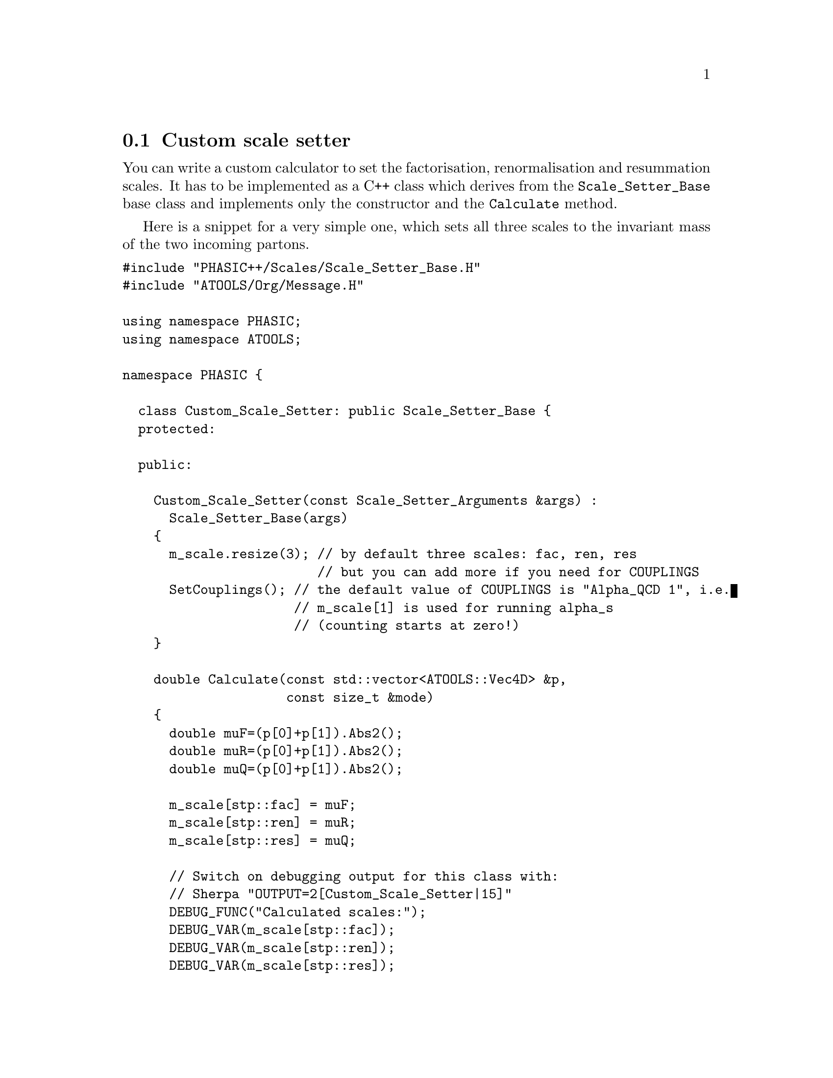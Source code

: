 @node Custom scale setter
@section Custom scale setter

You can write a custom calculator to set the factorisation, renormalisation and
resummation scales. It has to be implemented as a C++ class which derives from
the @code{Scale_Setter_Base} base class and implements only the constructor and
the @code{Calculate} method.

Here is a snippet for a very simple one, which sets all three scales to the
invariant mass of the two incoming partons.

@verbatim
#include "PHASIC++/Scales/Scale_Setter_Base.H"
#include "ATOOLS/Org/Message.H"

using namespace PHASIC;
using namespace ATOOLS;

namespace PHASIC {

  class Custom_Scale_Setter: public Scale_Setter_Base {
  protected:

  public:

    Custom_Scale_Setter(const Scale_Setter_Arguments &args) :
      Scale_Setter_Base(args)
    {
      m_scale.resize(3); // by default three scales: fac, ren, res
                         // but you can add more if you need for COUPLINGS
      SetCouplings(); // the default value of COUPLINGS is "Alpha_QCD 1", i.e.
                      // m_scale[1] is used for running alpha_s
                      // (counting starts at zero!)
    }

    double Calculate(const std::vector<ATOOLS::Vec4D> &p,
		     const size_t &mode)
    {
      double muF=(p[0]+p[1]).Abs2();
      double muR=(p[0]+p[1]).Abs2();
      double muQ=(p[0]+p[1]).Abs2();

      m_scale[stp::fac] = muF;
      m_scale[stp::ren] = muR;
      m_scale[stp::res] = muQ;

      // Switch on debugging output for this class with:
      // Sherpa "OUTPUT=2[Custom_Scale_Setter|15]"
      DEBUG_FUNC("Calculated scales:");
      DEBUG_VAR(m_scale[stp::fac]);
      DEBUG_VAR(m_scale[stp::ren]);
      DEBUG_VAR(m_scale[stp::res]);

      return m_scale[stp::fac];
    }

  };

}

// Some plugin magic to make it available for SCALES=CUSTOM
DECLARE_GETTER(Custom_Scale_Setter,"CUSTOM",
	       Scale_Setter_Base,Scale_Setter_Arguments);

Scale_Setter_Base *ATOOLS::Getter
<Scale_Setter_Base,Scale_Setter_Arguments,Custom_Scale_Setter>::
operator()(const Scale_Setter_Arguments &args) const
{
  return new Custom_Scale_Setter(args);
}

void ATOOLS::Getter<Scale_Setter_Base,Scale_Setter_Arguments,
		    Custom_Scale_Setter>::
PrintInfo(std::ostream &str,const size_t width) const
{ 
  str<<"Custom scale scheme";
}
@end verbatim

If the code is compiled into a library called libCustomScale.so,
then this library is loaded dynamically at runtime with the switch
@samp{SHERPA_LDADD: CustomScale} either on the command line or in the run
section, cf. @ref{Customization}. This then allows to use the custom scale like
a built-in scale setter by specifying @option{SCALES: CUSTOM} (cf.
@ref{SCALES}).
